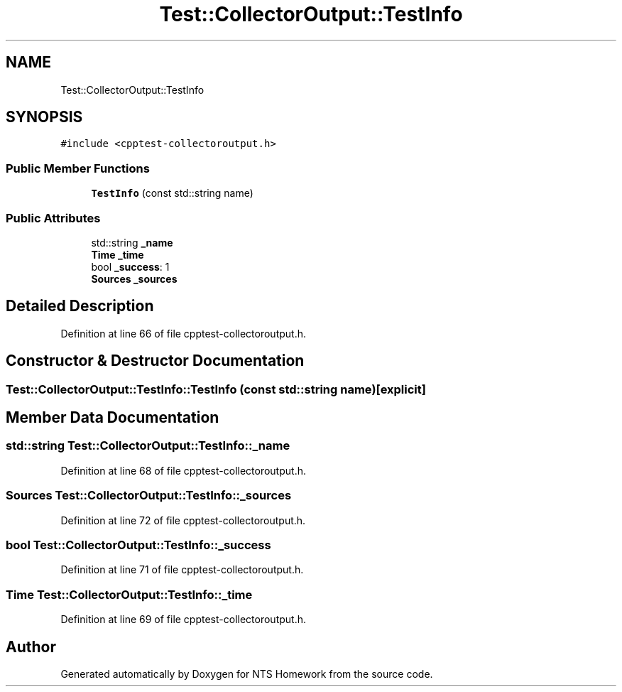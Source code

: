 .TH "Test::CollectorOutput::TestInfo" 3 "Mon Jan 22 2018" "Version 1.0" "NTS Homework" \" -*- nroff -*-
.ad l
.nh
.SH NAME
Test::CollectorOutput::TestInfo
.SH SYNOPSIS
.br
.PP
.PP
\fC#include <cpptest\-collectoroutput\&.h>\fP
.SS "Public Member Functions"

.in +1c
.ti -1c
.RI "\fBTestInfo\fP (const std::string name)"
.br
.in -1c
.SS "Public Attributes"

.in +1c
.ti -1c
.RI "std::string \fB_name\fP"
.br
.ti -1c
.RI "\fBTime\fP \fB_time\fP"
.br
.ti -1c
.RI "bool \fB_success\fP: 1"
.br
.ti -1c
.RI "\fBSources\fP \fB_sources\fP"
.br
.in -1c
.SH "Detailed Description"
.PP 
Definition at line 66 of file cpptest\-collectoroutput\&.h\&.
.SH "Constructor & Destructor Documentation"
.PP 
.SS "Test::CollectorOutput::TestInfo::TestInfo (const std::string name)\fC [explicit]\fP"

.SH "Member Data Documentation"
.PP 
.SS "std::string Test::CollectorOutput::TestInfo::_name"

.PP
Definition at line 68 of file cpptest\-collectoroutput\&.h\&.
.SS "\fBSources\fP Test::CollectorOutput::TestInfo::_sources"

.PP
Definition at line 72 of file cpptest\-collectoroutput\&.h\&.
.SS "bool Test::CollectorOutput::TestInfo::_success"

.PP
Definition at line 71 of file cpptest\-collectoroutput\&.h\&.
.SS "\fBTime\fP Test::CollectorOutput::TestInfo::_time"

.PP
Definition at line 69 of file cpptest\-collectoroutput\&.h\&.

.SH "Author"
.PP 
Generated automatically by Doxygen for NTS Homework from the source code\&.
